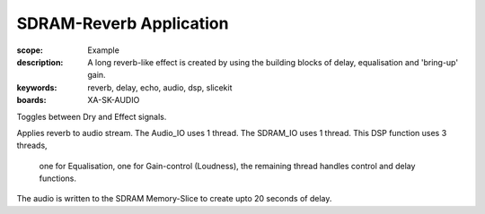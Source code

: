 SDRAM-Reverb Application
========================

:scope: Example
:description: A long reverb-like effect is created by using the building blocks of delay, equalisation and 'bring-up' gain.
:keywords: reverb, delay, echo, audio, dsp, slicekit
:boards: XA-SK-AUDIO

Toggles between Dry and Effect signals. 

Applies reverb to audio stream.
The Audio_IO uses 1 thread.
The SDRAM_IO uses 1 thread.
This DSP function uses 3 threads, 
	one for Equalisation, 
	one for Gain-control (Loudness), 
	the remaining thread handles control and delay functions.

The audio is written to the SDRAM Memory-Slice to create upto 20 seconds of delay.
